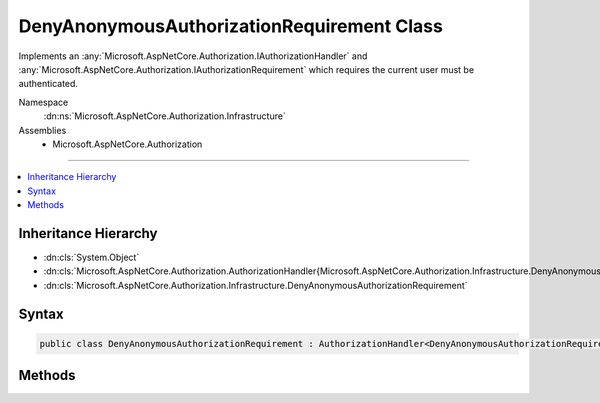 

DenyAnonymousAuthorizationRequirement Class
===========================================






Implements an :any:`Microsoft.AspNetCore.Authorization.IAuthorizationHandler` and :any:`Microsoft.AspNetCore.Authorization.IAuthorizationRequirement`
which requires the current user must be authenticated.


Namespace
    :dn:ns:`Microsoft.AspNetCore.Authorization.Infrastructure`
Assemblies
    * Microsoft.AspNetCore.Authorization

----

.. contents::
   :local:



Inheritance Hierarchy
---------------------


* :dn:cls:`System.Object`
* :dn:cls:`Microsoft.AspNetCore.Authorization.AuthorizationHandler{Microsoft.AspNetCore.Authorization.Infrastructure.DenyAnonymousAuthorizationRequirement}`
* :dn:cls:`Microsoft.AspNetCore.Authorization.Infrastructure.DenyAnonymousAuthorizationRequirement`








Syntax
------

.. code-block:: csharp

    public class DenyAnonymousAuthorizationRequirement : AuthorizationHandler<DenyAnonymousAuthorizationRequirement>, IAuthorizationHandler, IAuthorizationRequirement








.. dn:class:: Microsoft.AspNetCore.Authorization.Infrastructure.DenyAnonymousAuthorizationRequirement
    :hidden:

.. dn:class:: Microsoft.AspNetCore.Authorization.Infrastructure.DenyAnonymousAuthorizationRequirement

Methods
-------

.. dn:class:: Microsoft.AspNetCore.Authorization.Infrastructure.DenyAnonymousAuthorizationRequirement
    :noindex:
    :hidden:

    
    .. dn:method:: Microsoft.AspNetCore.Authorization.Infrastructure.DenyAnonymousAuthorizationRequirement.HandleRequirementAsync(Microsoft.AspNetCore.Authorization.AuthorizationHandlerContext, Microsoft.AspNetCore.Authorization.Infrastructure.DenyAnonymousAuthorizationRequirement)
    
        
    
        
        Makes a decision if authorization is allowed based on a specific requirement.
    
        
    
        
        :param context: The authorization context.
        
        :type context: Microsoft.AspNetCore.Authorization.AuthorizationHandlerContext
    
        
        :param requirement: The requirement to evaluate.
        
        :type requirement: Microsoft.AspNetCore.Authorization.Infrastructure.DenyAnonymousAuthorizationRequirement
        :rtype: System.Threading.Tasks.Task
    
        
        .. code-block:: csharp
    
            protected override Task HandleRequirementAsync(AuthorizationHandlerContext context, DenyAnonymousAuthorizationRequirement requirement)
    

